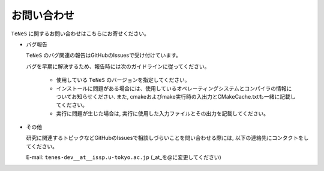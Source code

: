 .. pyMC documentation master file, created by
   sphinx-quickstart on Wed Jul 31 13:13:22 2019.
   You can adapt this file completely to your liking, but it should at least
   contain the root `toctree` directive.

お問い合わせ
=========================================

``TeNeS`` に関するお問い合わせはこちらにお寄せください。

- バグ報告

  ``TeNeS`` のバグ関連の報告はGitHubのIssuesで受け付けています。

  バグを早期に解決するため、報告時には次のガイドラインに従ってください。
     
     - 使用している ``TeNeS`` のバージョンを指定してください。

     - インストールに問題がある場合には、使用しているオペレーティングシステムとコンパイラの情報についてお知らせください.
       また, cmakeおよびmake実行時の入出力とCMakeCache.txtも一緒に記載してください。

     - 実行に問題が生じた場合は, 実行に使用した入力ファイルとその出力を記載してください。
     
- その他

  研究に関連するトピックなどGitHubのIssuesで相談しづらいことを問い合わせる際には, 以下の連絡先にコンタクトをしてください。

  E-mail: ``tenes-dev__at__issp.u-tokyo.ac.jp`` (_at_を@に変更してください)
  

